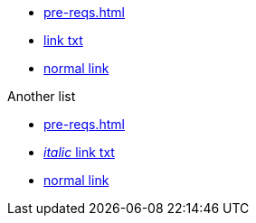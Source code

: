 * xref:pre-reqs.adoc[]
* xref:intellij-setup.adoc[link txt]
* https://www.google.co.uk[normal link,window=_blank]

.Another list
* xref:pre-reqs.adoc[]

//

* xref:intellij-setup.adoc[_italic_ link txt]
* https://www.google.co.uk[normal link,window=_blank]

